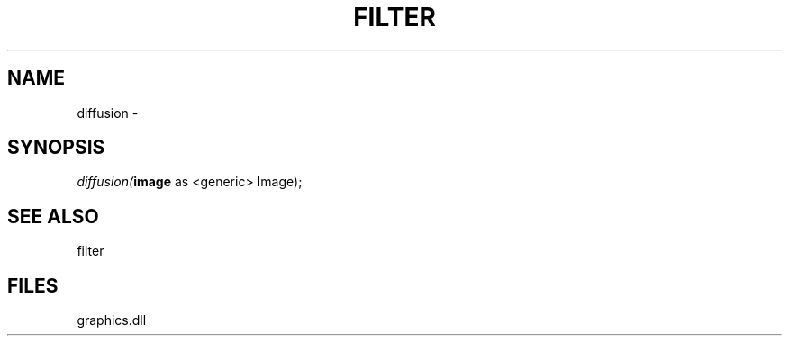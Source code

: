 .\" man page create by R# package system.
.TH FILTER 1 2000-Jan "diffusion" "diffusion"
.SH NAME
diffusion \- 
.SH SYNOPSIS
\fIdiffusion(\fBimage\fR as <generic> Image);\fR
.SH SEE ALSO
filter
.SH FILES
.PP
graphics.dll
.PP
